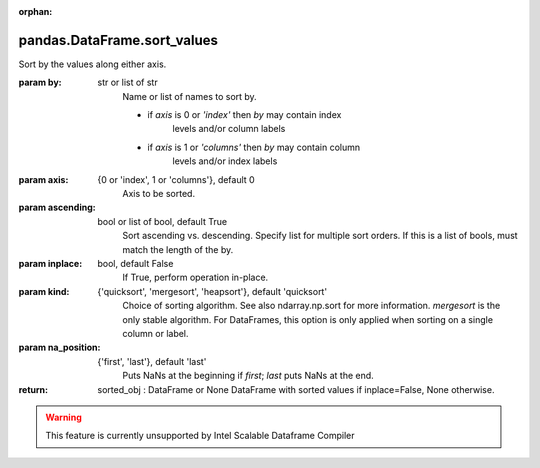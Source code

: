 .. _pandas.DataFrame.sort_values:

:orphan:

pandas.DataFrame.sort_values
****************************

Sort by the values along either axis.

:param by:
            str or list of str
                        Name or list of names to sort by.

                        - if `axis` is 0 or `'index'` then `by` may contain index
                            levels and/or column labels
                        - if `axis` is 1 or `'columns'` then `by` may contain column
                            levels and/or index labels

                        .. versionchanged:: 0.23.0

:param axis:
            {0 or 'index', 1 or 'columns'}, default 0
                        Axis to be sorted.

:param ascending:
            bool or list of bool, default True
                        Sort ascending vs. descending. Specify list for multiple sort
                        orders.  If this is a list of bools, must match the length of
                        the by.

:param inplace:
            bool, default False
                        If True, perform operation in-place.

:param kind:
            {'quicksort', 'mergesort', 'heapsort'}, default 'quicksort'
                        Choice of sorting algorithm. See also ndarray.np.sort for more
                        information.  `mergesort` is the only stable algorithm. For
                        DataFrames, this option is only applied when sorting on a single
                        column or label.

:param na_position:
            {'first', 'last'}, default 'last'
                        Puts NaNs at the beginning if `first`; `last` puts NaNs at the
                        end.

:return: sorted_obj : DataFrame or None
    DataFrame with sorted values if inplace=False, None otherwise.



.. warning::
    This feature is currently unsupported by Intel Scalable Dataframe Compiler

